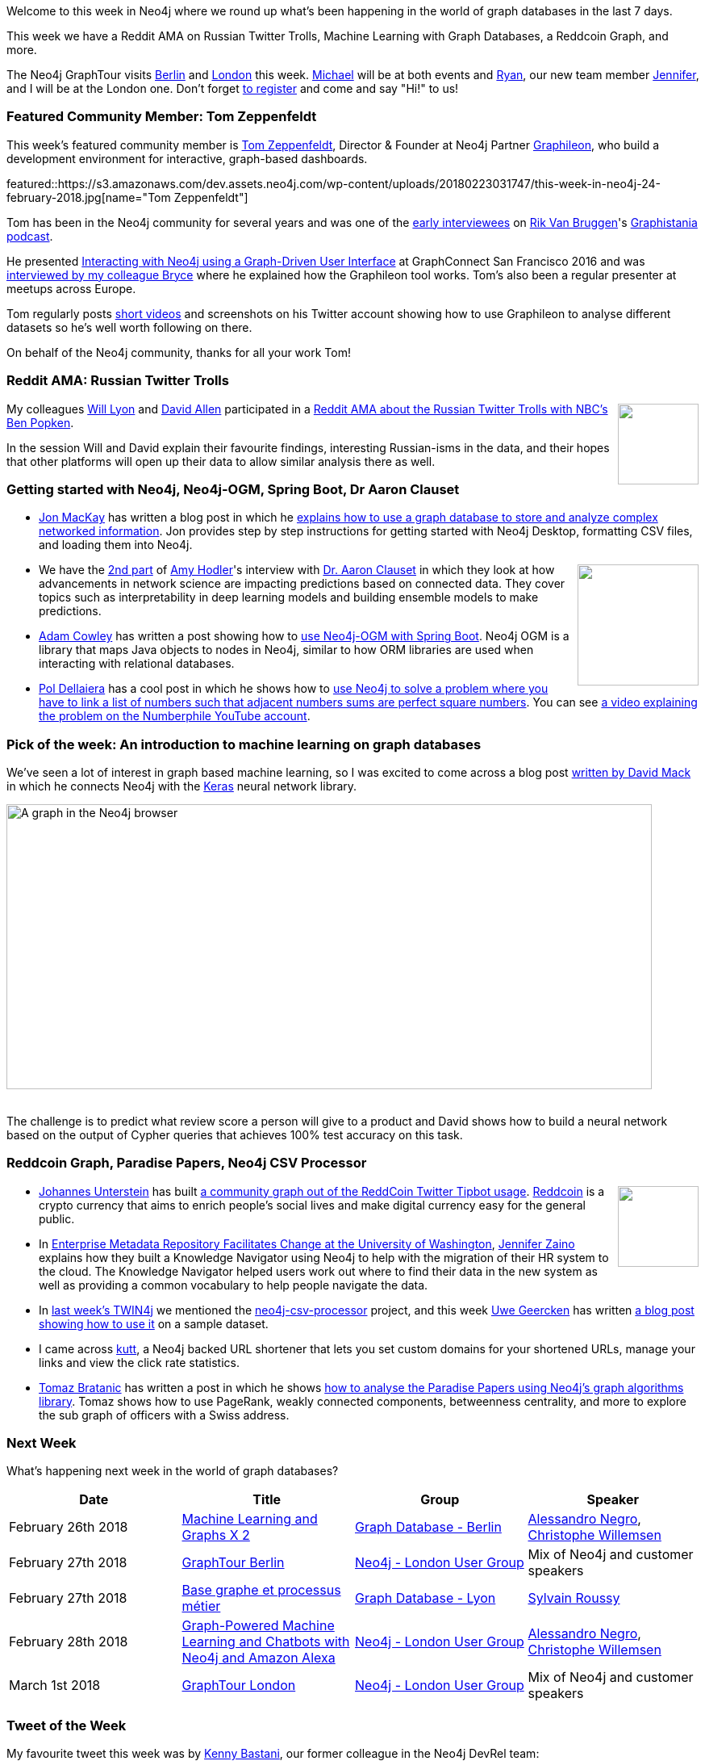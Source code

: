 ﻿:linkattrs:
:type: "web"

////
[Keywords/Tags:]
<insert-tags-here>


[Meta Description:]
Discover what's new in the Neo4j community for the week of 24 February 2018, including projects around <insert-topics-here>

[Primary Image File Name:]
this-week-neo4j-3-june-2017.jpg

[Primary Image Alt Text:]
Explore everything that's happening in the Neo4j community for the week of 3 June 2017

[Headline:]
This Week in Neo4j – 3 June 2017

[Body copy:]
////

Welcome to this week in Neo4j where we round up what's been happening in the world of graph databases in the last 7 days. 

This week we have a Reddit AMA on Russian Twitter Trolls, Machine Learning with Graph Databases, a Reddcoin Graph, and more. 

The Neo4j GraphTour visits https://www.eventbrite.com/e/neo4j-graphtour-berlin-tickets-41753274167#tickets[Berlin^] and https://www.eventbrite.com/e/neo4j-graphtour-london-tickets-41753299242[London^] this week. https://twitter.com/mesirii[Michael^] will be at both events and https://twitter.com/ryguyrg[Ryan^], our new team member https://twitter.com/JMHReif[Jennifer^], and I will be at the London one. Don't forget https://neo4j.com/graphtour/[to register^] and come and say "Hi!" to us!

[[featured-community-member]]
=== Featured Community Member: Tom Zeppenfeldt

This week’s featured community member is https://twitter.com/tomzeppenfeldt[Tom Zeppenfeldt^], Director & Founder at Neo4j Partner https://twitter.com/graphileon[Graphileon^], who build a development environment for interactive, graph-based dashboards.

featured::https://s3.amazonaws.com/dev.assets.neo4j.com/wp-content/uploads/20180223031747/this-week-in-neo4j-24-february-2018.jpg[name="Tom Zeppenfeldt"]

Tom has been in the Neo4j community for several years and was one of the http://blog.bruggen.com/2015/06/podcast-interview-with-tom-zeppenfeldt.html[early interviewees^] on https://twitter.com/rvanbruggen[Rik Van Bruggen^]'s https://soundcloud.com/graphistania[Graphistania podcast^]. 

He presented https://www.youtube.com/watch?v=-7pz06m4k1E[Interacting with Neo4j using a Graph-Driven User Interface^] at GraphConnect San Francisco 2016 and was https://neo4j.com/blog/tom-zeppenfeldt-founder-graphileon/[interviewed by my colleague Bryce^] where he explained how the Graphileon tool works. Tom's also been a regular presenter at meetups across Europe.

Tom regularly posts https://www.youtube.com/channel/UC3mJvlvreuvwwtLIrJhutPg[short videos^] and screenshots on his Twitter account showing how to use Graphileon to analyse different datasets so he's well worth following on there.

On behalf of the Neo4j community, thanks for all your work Tom!

=== Reddit AMA: Russian Twitter Trolls

++++
<div style="float:right; padding: 2px	">
<img src="https://s3.amazonaws.com/dev.assets.neo4j.com/wp-content/uploads/20180223051631/DWlwUSkWAAI5vO6.jpg" width="100px" />
</div>
++++

My colleagues https://twitter.com/lyonwj[Will Lyon^] and https://twitter.com/mdavidallen[David Allen^] participated in a https://www.reddit.com/r/politics/comments/7zfk4i/im_a_reporter_for_nbc_news_and_we_published_over/[Reddit AMA about the Russian Twitter Trolls with NBC's Ben Popken^]. 

In the session Will and David explain their favourite findings, interesting Russian-isms in the data, and their hopes that other platforms will open up their data to allow similar analysis there as well.

=== Getting started with Neo4j, Neo4j-OGM, Spring Boot, Dr Aaron Clauset

* https://www.linkedin.com/in/jon-mackay-827215/[Jon MacKay^] has written a blog post in which he https://programminghistorian.org/lessons/dealing-with-big-data-and-network-analysis-using-neo4j[explains how to use a graph database to store and analyze complex networked information^]. Jon provides step by step instructions for getting started with Neo4j Desktop, formatting CSV files, and loading them into Neo4j.  

++++
<div style="float:right; padding: 2px	">
<img src="https://s3.amazonaws.com/dev.assets.neo4j.com/wp-content/uploads/20180223054036/aaron-clauset-network-science1.png" alt="" class="alignnone size-full wp-image-75348" width="150px" />
</div>
++++

* We have the https://neo4j.com/blog/network-science-hidden-field-dr-aaron-clauset-part-2/[2nd part^] of https://twitter.com/amyhodler[Amy Hodler^]'s interview with https://twitter.com/aaronclauset[Dr. Aaron Clauset^] in which they look at how advancements in network science are impacting predictions based on connected data. They cover topics such as interpretability in deep learning models and building ensemble models to make predictions.

* https://twitter.com/adamcowley[Adam Cowley^] has written a post showing how to https://www.adamcowley.co.uk/neo4j/using-neo4j-ogm-spring-boot/[use Neo4j-OGM with Spring Boot^]. Neo4j OGM is a library that maps Java objects to nodes in Neo4j, similar to how ORM libraries are used when interacting with relational databases. 

* https://twitter.com/drupol[Pol Dellaiera^] has a cool post in which he shows how to http://not-a-number.io/2018/numberphile-and-neo4j[use Neo4j to solve a problem where you have to link a list of numbers such that adjacent numbers sums are perfect square numbers^]. You can see https://www.youtube.com/watch?v=G1m7goLCJDY[a video explaining the problem on the Numberphile YouTube account^].

=== Pick of the week: An introduction to machine learning on graph databases

We've seen a lot of interest in graph based machine learning, so I was excited to come across a blog post https://medium.com/octavian-ai/an-introduction-to-machine-learning-on-graph-databases-24ee502fd12e[written by David Mack^] in which he connects Neo4j with the https://keras.io/[Keras^] neural network library. 

[role="image-heading"]
image::https://s3.amazonaws.com/dev.assets.neo4j.com/wp-content/uploads/20180223033013/1_MYxfMMqqXUgliE30K0RhUg.png["A graph in the Neo4j browser", 800, 352.8, class="alignnone size-full wp-image-66813"]

++++
<br />
++++

The challenge is to predict what review score a person will give to a product and David shows how to build a neural network based on the output of Cypher queries that achieves 100% test accuracy on this task.

=== Reddcoin Graph, Paradise Papers, Neo4j CSV Processor

++++
<div style="float:right; padding: 2px	">
<img src="https://s3.amazonaws.com/dev.assets.neo4j.com/wp-content/uploads/20180223054309/download-3.jpeg" alt="" class="alignnone size-full wp-image-75348" width="100px" />
</div>
++++

* https://twitter.com/unterstein[Johannes Unterstein^] has built https://github.com/unterstein/reddcoin-graph[a community graph out of the ReddCoin Twitter Tipbot usage^]. https://twitter.com/reddcoin[Reddcoin^] is a crypto currency that aims to enrich people’s social lives and make digital currency easy for the general public. 

* In http://www.dataversity.net/case-study-university-washington-facilitates-change-enterprise-metadata-repository/[Enterprise Metadata Repository Facilitates Change at the University of Washington^], https://twitter.com/jenz514[Jennifer Zaino^] explains how they built a Knowledge Navigator using Neo4j to help with the migration of their HR system to the cloud. The Knowledge Navigator helped users work out where to find their data in the new system as well as providing a common vocabulary to help people navigate the data.

* In https://neo4j.com/blog/this-week-neo4j-nbc-russian-twitter-trolls-spring-boot-grand-stack/[last week's TWIN4j^] we mentioned the https://github.com/uwegeercken/neo4j-csv-processor[neo4j-csv-processor^] project, and this week https://twitter.com/uweeegeee[Uwe Geercken^] has written https://datamelt.weebly.com/blog/neo4j-csv-processor-sample[a blog post showing how to use it^] on a sample dataset.

* I came across https://github.com/thedevs-network/kutt[kutt^], a Neo4j backed URL shortener that lets you set custom domains for your shortened URLs, manage your links and view the click rate statistics.


* https://twitter.com/tb_tomaz[Tomaz Bratanic^] has written a post in which he shows https://tbgraph.wordpress.com/2018/02/19/paradise-papers-analysis-with-neo4j/[how to analyse the Paradise Papers using Neo4j's graph algorithms library^]. Tomaz shows how to use PageRank, weakly connected components, betweenness centrality, and more to explore the sub graph of officers with a Swiss address.


=== Next Week

What’s happening next week in the world of graph databases?

[options="header"]
|=========================================================
|Date |Title | Group | Speaker 

| February 26th 2018 | https://www.meetup.com/graphdb-berlin/events/247731588/[Machine Learning and Graphs X 2^] | https://www.meetup.com/graphdb-berlin[Graph Database - Berlin^] | https://twitter.com/alessandronegro[Alessandro Negro^], https://twitter.com/ikwattro[Christophe Willemsen^]

| February 27th 2018 | https://www.eventbrite.com/e/neo4j-graphtour-berlin-tickets-41753274167[GraphTour Berlin^] | https://www.meetup.com/graphdb-london/[Neo4j - London User Group^] | Mix of Neo4j and customer speakers  

| February 27th 2018 | https://www.meetup.com/graphdb-Lyon/events/247504636/[Base graphe et processus métier^] | https://www.meetup.com/graphdb-Lyon[Graph Database - Lyon^] | https://twitter.com/sylvainroussy[Sylvain Roussy^]

| February 28th 2018 | https://www.meetup.com/graphdb-london/events/247538662/[Graph-Powered Machine Learning and Chatbots with Neo4j and Amazon Alexa^] | https://www.meetup.com/graphdb-london/[Neo4j - London User Group^] | https://twitter.com/alessandronegro[Alessandro Negro^], https://twitter.com/ikwattro[Christophe Willemsen^]


| March 1st 2018 | https://www.eventbrite.com/e/neo4j-graphtour-london-tickets-41753299242[GraphTour London^] | https://www.meetup.com/graphdb-london/[Neo4j - London User Group^] | Mix of Neo4j and customer speakers  

|=========================================================


=== Tweet of the Week

My favourite tweet this week was by https://twitter.com/kennybastani[Kenny Bastani^], our former colleague in the Neo4j DevRel team:

tweet::966147033462648832[type={type}]

Don't forget to RT if you liked it too. 

That’s all for this week. Have a great weekend!

Cheers, Mark
